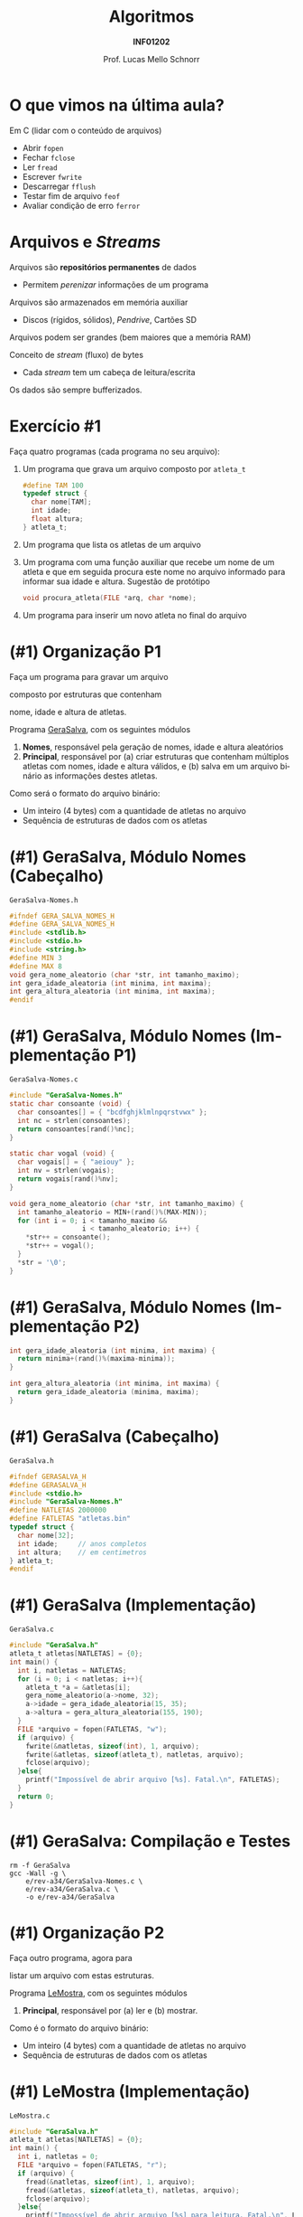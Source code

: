 # -*- coding: utf-8 -*-
# -*- mode: org -*-
#+startup: beamer overview indent
#+LANGUAGE: pt-br
#+TAGS: noexport(n)
#+EXPORT_EXCLUDE_TAGS: noexport
#+EXPORT_SELECT_TAGS: export

#+Title: Algoritmos
#+Subtitle: *INF01202*
#+Author: Prof. Lucas Mello Schnorr
#+Date: @@latex:\copyleft@@

#+LaTeX_CLASS: beamer
#+LaTeX_CLASS_OPTIONS: [xcolor=dvipsnames]
#+OPTIONS: title:nil H:1 num:t toc:nil \n:nil @:t ::t |:t ^:t -:t f:t *:t <:t
#+LATEX_HEADER: \input{org-babel.tex}
#+LATEX_HEADER: \usepackage{amsmath}
#+LATEX_HEADER: \usepackage{systeme}

#+latex: \newcommand{\mytitle}{Revisão Aula 21}
#+latex: \mytitleslide

* O que vimos na última aula?

Em C (lidar com o conteúdo de arquivos)
- Abrir ~fopen~
- Fechar ~fclose~
- Ler ~fread~
- Escrever ~fwrite~
- Descarregar ~fflush~
- Testar fim de arquivo ~feof~
- Avaliar condição de erro ~ferror~

* Arquivos e /Streams/

Arquivos são *repositórios permanentes* de dados
- Permitem /perenizar/ informações de um programa

#+latex: \pause

Arquivos são armazenados em memória auxiliar
- Discos (rígidos, sólidos), /Pendrive/, Cartões SD

#+latex: \pause

Arquivos podem ser grandes (bem maiores que a memória RAM)

#+latex: \vfill\pause

Conceito de /stream/ (fluxo) de bytes
- Cada /stream/ tem um cabeça de leitura/escrita
Os dados são sempre bufferizados.

* Exercício #1

Faça quatro programas (cada programa no seu arquivo):

1. Um programa que grava um arquivo composto por =atleta_t=
   #+begin_src C
   #define TAM 100
   typedef struct {
     char nome[TAM];
     int idade;
     float altura;
   } atleta_t;
   #+end_src

2. Um programa que lista os atletas de um arquivo

3. Um programa com uma função auxiliar que recebe um nome de um atleta
   e que em seguida procura este nome no arquivo informado para
   informar sua idade e altura. Sugestão de protótipo
   #+begin_src C
   void procura_atleta(FILE *arq, char *nome);
   #+end_src

4. Um programa para inserir um novo atleta no final do arquivo

* (#1) Organização P1

#+BEGIN_CENTER
Faça um programa para gravar um arquivo

composto por estruturas que contenham

nome, idade e altura de atletas.
#+END_CENTER

#+latex: \pause\vfill

Programa _GeraSalva_, com os seguintes módulos
1. *Nomes*, responsável pela geração de nomes, idade e altura aleatórios
2. *Principal*, responsável por (a) criar estruturas que contenham
   múltiplos atletas com nomes, idade e altura válidos, e (b) salva em
   um arquivo binário as informações destes atletas.

#+latex: \pause\vfill

Como será o formato do arquivo binário:
- Um inteiro (4 bytes) com a quantidade de atletas no arquivo
- Sequência de estruturas de dados com os atletas

* (#1) GeraSalva, Módulo Nomes (Cabeçalho)

~GeraSalva-Nomes.h~
#+BEGIN_SRC C :tangle e/rev-a34/GeraSalva-Nomes.h :main no
#ifndef GERA_SALVA_NOMES_H
#define GERA_SALVA_NOMES_H
#include <stdlib.h>
#include <stdio.h>
#include <string.h>
#define MIN 3
#define MAX 8
void gera_nome_aleatorio (char *str, int tamanho_maximo);
int gera_idade_aleatoria (int minima, int maxima);
int gera_altura_aleatoria (int minima, int maxima);
#endif
#+END_SRC

* (#1) GeraSalva, Módulo Nomes (Implementação P1)

~GeraSalva-Nomes.c~
#+BEGIN_SRC C :tangle e/rev-a34/GeraSalva-Nomes.c :main no
#include "GeraSalva-Nomes.h"
static char consoante (void) {
  char consoantes[] = { "bcdfghjklmlnpqrstvwx" };
  int nc = strlen(consoantes);
  return consoantes[rand()%nc];
}

static char vogal (void) {
  char vogais[] = { "aeiouy" };
  int nv = strlen(vogais);
  return vogais[rand()%nv];
}

void gera_nome_aleatorio (char *str, int tamanho_maximo) {
  int tamanho_aleatorio = MIN+(rand()%(MAX-MIN));
  for (int i = 0; i < tamanho_maximo &&
                  i < tamanho_aleatorio; i++) {
    ,*str++ = consoante();
    ,*str++ = vogal();
  }
  ,*str = '\0';
}
#+END_SRC

* (#1) GeraSalva, Módulo Nomes (Implementação P2)

#+BEGIN_SRC C :tangle e/rev-a34/GeraSalva-Nomes.c :main no
int gera_idade_aleatoria (int minima, int maxima) {
  return minima+(rand()%(maxima-minima));
}

int gera_altura_aleatoria (int minima, int maxima) {
  return gera_idade_aleatoria (minima, maxima);
}
#+END_SRC

* (#1) GeraSalva (Cabeçalho)

~GeraSalva.h~
#+BEGIN_SRC C :tangle e/rev-a34/GeraSalva.h :main no
#ifndef GERASALVA_H
#define GERASALVA_H
#include <stdio.h>
#include "GeraSalva-Nomes.h"
#define NATLETAS 2000000
#define FATLETAS "atletas.bin"
typedef struct {
  char nome[32];
  int idade;     // anos completos
  int altura;    // em centimetros
} atleta_t;
#endif
#+END_SRC

* (#1) GeraSalva (Implementação)

~GeraSalva.c~
#+BEGIN_SRC C :tangle e/rev-a34/GeraSalva.c
#include "GeraSalva.h"
atleta_t atletas[NATLETAS] = {0};
int main() {
  int i, natletas = NATLETAS;
  for (i = 0; i < natletas; i++){
    atleta_t *a = &atletas[i];
    gera_nome_aleatorio(a->nome, 32);
    a->idade = gera_idade_aleatoria(15, 35);
    a->altura = gera_altura_aleatoria(155, 190);
  }
  FILE *arquivo = fopen(FATLETAS, "w");
  if (arquivo) {
    fwrite(&natletas, sizeof(int), 1, arquivo);
    fwrite(&atletas, sizeof(atleta_t), natletas, arquivo);
    fclose(arquivo);
  }else{
    printf("Impossível de abrir arquivo [%s]. Fatal.\n", FATLETAS);
  }
  return 0;
}
#+END_SRC

* (#1) GeraSalva: Compilação e Testes

#+begin_src shell :results output :exports both
rm -f GeraSalva
gcc -Wall -g \
    e/rev-a34/GeraSalva-Nomes.c \
    e/rev-a34/GeraSalva.c \
    -o e/rev-a34/GeraSalva
#+end_src

#+RESULTS:

* (#1) Organização P2

#+BEGIN_CENTER
Faça outro programa, agora para

listar um arquivo com estas estruturas.
#+END_CENTER

#+latex: \pause\vfill

Programa _LeMostra_, com os seguintes módulos
1. *Principal*, responsável por (a) ler e (b) mostrar.

#+latex: \pause\vfill

Como é o formato do arquivo binário:
- Um inteiro (4 bytes) com a quantidade de atletas no arquivo
- Sequência de estruturas de dados com os atletas

* (#1) LeMostra (Implementação)

~LeMostra.c~
#+BEGIN_SRC C :tangle e/rev-a34/LeMostra.c
#include "GeraSalva.h"
atleta_t atletas[NATLETAS] = {0};
int main() {
  int i, natletas = 0;
  FILE *arquivo = fopen(FATLETAS, "r");
  if (arquivo) {
    fread(&natletas, sizeof(int), 1, arquivo);
    fread(&atletas, sizeof(atleta_t), natletas, arquivo);
    fclose(arquivo);
  }else{
    printf("Impossível de abrir arquivo [%s] para leitura. Fatal.\n", FATLETAS);
  }

  for (i = 0; i < natletas; i++){
    atleta_t *a = &atletas[i];
    printf("%s, %d, %d\n", a->nome, a->idade, a->altura);
  }
  printf("Foram impressos %d atletas.\n", natletas);
  return 0;
}
#+END_SRC
* (#1) LeMostra: Compilação e Testes

#+begin_src shell :results output :exports both
rm -f LeMostra
gcc -Wall -g \
    e/rev-a34/GeraSalva-Nomes.c \
    e/rev-a34/LeMostra.c \
    -o e/rev-a34/LeMostra
#+end_src

#+RESULTS:

* (#1) Organização P3

#+BEGIN_CENTER
Faça uma função (que recebe um nome de

arquivo como entrada), e imprima a altura de

atletas cujos nomes foram lidos do teclado. A

função deve abrir e fechar o arquivo, e possibilitar

a busca de diversos atletas.
#+END_CENTER

#+latex: \pause\vfill

#+BEGIN_CENTER
Exercício caseiro (/aka/ tema de casa)
#+END_CENTER

* (#1) Organização P4

#+BEGIN_CENTER
Faça outro programa que insere um

novo registro de atleta no final do arquivo.
#+END_CENTER

#+latex: \pause\vfill

Programa _InsereNoFinal_, com os seguintes módulos
1. *Nomes*, responsável pela geração de nomes, idade e altura aleatórios
2. *Principal*, responsável por (a) gerar um atleta e (b) colocar no final.

#+latex: \pause\vfill

(lembrete) Como é o formato do arquivo binário:
- Um inteiro (4 bytes) com a quantidade de atletas no arquivo
- Sequência de estruturas de dados com os atletas

* (#1) InsereNoFinal (Implementação)

~InsereNoFinal.c~
#+BEGIN_SRC C :tangle e/rev-a34/InsereNoFinal.c
#include <stdio.h>
#include "GeraSalva-Nomes.h"
#include "GeraSalva.h"
int main() {
  atleta_t um_atleta;
  gera_nome_aleatorio(um_atleta.nome, 20);
  um_atleta.idade = gera_idade_aleatoria(18, 25);
  um_atleta.altura = gera_altura_aleatoria(180, 185);

  FILE *arquivo = fopen(FATLETAS, "a");
  if (arquivo){
    fwrite(&um_atleta, sizeof(atleta_t), 1, arquivo);
    fclose(arquivo);
  }else{
    printf("Impossível abrir arquivo [%s] para concatenar. Fatal.\n", FATLETAS);
  }
  return 0;
}
#+END_SRC

#+latex: \pause

Qual o problema dessa abordagem?

* (#1) InsereNoFinal: Compilação e Testes

#+begin_src shell :results output :exports both
rm -f InsereNoFinal
gcc -Wall -g \
    e/rev-a34/GeraSalva-Nomes.c \
    e/rev-a34/InsereNoFinal.c \
    -o e/rev-a34/InsereNoFinal
#+end_src

#+RESULTS:

* (#1) InsereNoFinal-Melhor

Resolvendo o problema da abordagem anterior?
1. Ler a quantidade de atletas no início do arquivo
2. Escrever o novo atleta no final
3. Escrever a nova quantidade de atletas no início

#+latex: \vfill


#+latex: \begin{multicols}{2}
~InsereNoFinal-Melhor.c~
#+attr_latex: :options fontsize=\tiny
#+BEGIN_SRC C :tangle e/rev-a34/InsereNoFinal-Melhor.c
#include <stdio.h>
#include "GeraSalva-Nomes.h"
#include "GeraSalva.h"
int main() {
  FILE *arquivo = NULL;
  int natletas = 0;
  atleta_t atleta = {0};
  gera_nome_aleatorio(atleta.nome, 20);
  atleta.idade = gera_idade_aleatoria(18, 25);
  atleta.altura = gera_altura_aleatoria(180, 185);

  //1. 
  arquivo = fopen(FATLETAS, "r");
  if (arquivo){
    fread(&natletas, sizeof(int), 1, arquivo);
    fclose(arquivo);
  }else{
    printf("Impossível abrir arquivo "
	   "[%s] para leitura. Fatal.\n", FATLETAS);
    return 0;
  }




  //2. 
  arquivo = fopen(FATLETAS, "a");
  if (arquivo){
    fwrite(&atleta, sizeof(atleta_t), 1, arquivo);
    fclose(arquivo);
  }else{
    printf("Impossível abrir arquivo [%s] para concatenar. Fatal.\n", FATLETAS);
    return 0;
  }


  //3. 
  natletas++;
  arquivo = fopen(FATLETAS, "r+");
  fwrite(&natletas, sizeof(int), 1, arquivo);
  fclose(arquivo);
  return 0;
}
#+END_SRC
#+latex: \end{multicols}
* (#1) InsereNoFinal: Compilação e Testes

#+begin_src shell :results output :exports both
rm -f InsereNoFinal-Melhor
gcc -Wall -g \
    e/rev-a34/GeraSalva-Nomes.c \
    e/rev-a34/InsereNoFinal-Melhor.c \
    -o e/rev-a34/InsereNoFinal-Melhor
#+end_src

#+RESULTS:
